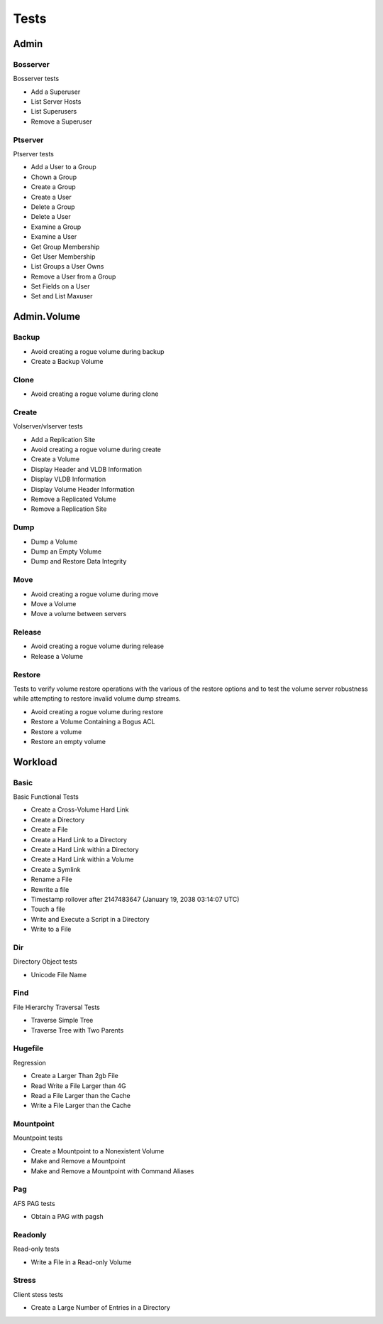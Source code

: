 Tests
=====




Admin
-----

Bosserver
~~~~~~~~~

Bosserver tests

* Add a Superuser
* List Server Hosts
* List Superusers
* Remove a Superuser

Ptserver
~~~~~~~~

Ptserver tests

* Add a User to a Group
* Chown a Group
* Create a Group
* Create a User
* Delete a Group
* Delete a User
* Examine a Group
* Examine a User
* Get Group Membership
* Get User Membership
* List Groups a User Owns
* Remove a User from a Group
* Set Fields on a User
* Set and List Maxuser

Admin.Volume
------------

Backup
~~~~~~

* Avoid creating a rogue volume during backup
* Create a Backup Volume

Clone
~~~~~

* Avoid creating a rogue volume during clone

Create
~~~~~~

Volserver/vlserver tests

* Add a Replication Site
* Avoid creating a rogue volume during create
* Create a Volume
* Display Header and VLDB Information
* Display VLDB Information
* Display Volume Header Information
* Remove a Replicated Volume
* Remove a Replication Site

Dump
~~~~

* Dump a Volume
* Dump an Empty Volume
* Dump and Restore Data Integrity

Move
~~~~

* Avoid creating a rogue volume during move
* Move a Volume
* Move a volume between servers

Release
~~~~~~~

* Avoid creating a rogue volume during release
* Release a Volume

Restore
~~~~~~~

Tests to verify volume restore operations with the
various of the restore options and to test the volume
server robustness while attempting to restore invalid
volume dump streams.

* Avoid creating a rogue volume during restore
* Restore a Volume Containing a Bogus ACL
* Restore a volume
* Restore an empty volume

Workload
--------

Basic
~~~~~

Basic Functional Tests

* Create a Cross-Volume Hard Link
* Create a Directory
* Create a File
* Create a Hard Link to a Directory
* Create a Hard Link within a Directory
* Create a Hard Link within a Volume
* Create a Symlink
* Rename a File
* Rewrite a file
* Timestamp rollover after 2147483647 (January 19, 2038 03:14:07 UTC)
* Touch a file
* Write and Execute a Script in a Directory
* Write to a File

Dir
~~~

Directory Object tests

* Unicode File Name

Find
~~~~

File Hierarchy Traversal Tests

* Traverse Simple Tree
* Traverse Tree with Two Parents

Hugefile
~~~~~~~~

Regression

* Create a Larger Than 2gb File
* Read Write a File Larger than 4G
* Read a File Larger than the Cache
* Write a File Larger than the Cache

Mountpoint
~~~~~~~~~~

Mountpoint tests

* Create a Mountpoint to a Nonexistent Volume
* Make and Remove a Mountpoint
* Make and Remove a Mountpoint with Command Aliases

Pag
~~~

AFS PAG tests

* Obtain a PAG with pagsh

Readonly
~~~~~~~~

Read-only tests

* Write a File in a Read-only Volume

Stress
~~~~~~

Client stess tests

* Create a Large Number of Entries in a Directory

